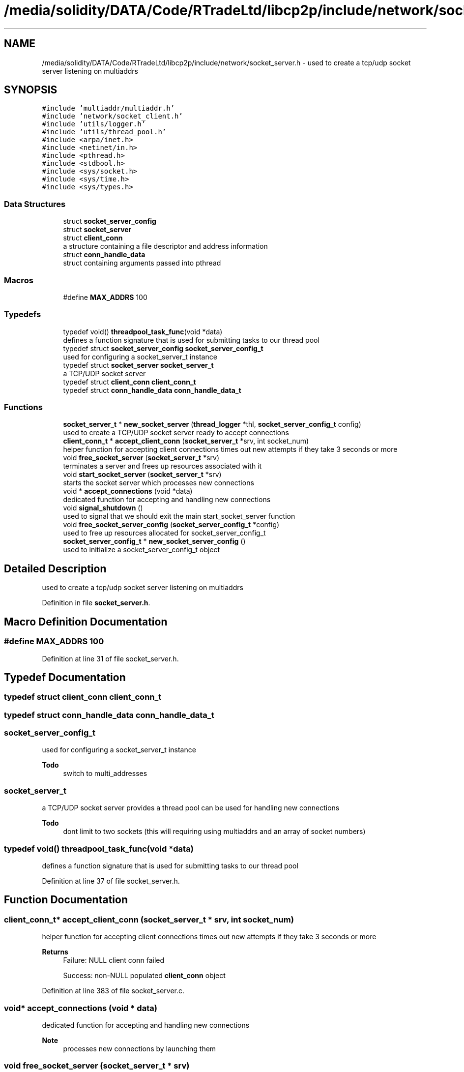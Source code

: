 .TH "/media/solidity/DATA/Code/RTradeLtd/libcp2p/include/network/socket_server.h" 3 "Fri Jul 24 2020" "libcp2p" \" -*- nroff -*-
.ad l
.nh
.SH NAME
/media/solidity/DATA/Code/RTradeLtd/libcp2p/include/network/socket_server.h \- used to create a tcp/udp socket server listening on multiaddrs  

.SH SYNOPSIS
.br
.PP
\fC#include 'multiaddr/multiaddr\&.h'\fP
.br
\fC#include 'network/socket_client\&.h'\fP
.br
\fC#include 'utils/logger\&.h'\fP
.br
\fC#include 'utils/thread_pool\&.h'\fP
.br
\fC#include <arpa/inet\&.h>\fP
.br
\fC#include <netinet/in\&.h>\fP
.br
\fC#include <pthread\&.h>\fP
.br
\fC#include <stdbool\&.h>\fP
.br
\fC#include <sys/socket\&.h>\fP
.br
\fC#include <sys/time\&.h>\fP
.br
\fC#include <sys/types\&.h>\fP
.br

.SS "Data Structures"

.in +1c
.ti -1c
.RI "struct \fBsocket_server_config\fP"
.br
.ti -1c
.RI "struct \fBsocket_server\fP"
.br
.ti -1c
.RI "struct \fBclient_conn\fP"
.br
.RI "a structure containing a file descriptor and address information "
.ti -1c
.RI "struct \fBconn_handle_data\fP"
.br
.RI "struct containing arguments passed into pthread "
.in -1c
.SS "Macros"

.in +1c
.ti -1c
.RI "#define \fBMAX_ADDRS\fP   100"
.br
.in -1c
.SS "Typedefs"

.in +1c
.ti -1c
.RI "typedef void() \fBthreadpool_task_func\fP(void *data)"
.br
.RI "defines a function signature that is used for submitting tasks to our thread pool "
.ti -1c
.RI "typedef struct \fBsocket_server_config\fP \fBsocket_server_config_t\fP"
.br
.RI "used for configuring a socket_server_t instance "
.ti -1c
.RI "typedef struct \fBsocket_server\fP \fBsocket_server_t\fP"
.br
.RI "a TCP/UDP socket server "
.ti -1c
.RI "typedef struct \fBclient_conn\fP \fBclient_conn_t\fP"
.br
.ti -1c
.RI "typedef struct \fBconn_handle_data\fP \fBconn_handle_data_t\fP"
.br
.in -1c
.SS "Functions"

.in +1c
.ti -1c
.RI "\fBsocket_server_t\fP * \fBnew_socket_server\fP (\fBthread_logger\fP *thl, \fBsocket_server_config_t\fP config)"
.br
.RI "used to create a TCP/UDP socket server ready to accept connections "
.ti -1c
.RI "\fBclient_conn_t\fP * \fBaccept_client_conn\fP (\fBsocket_server_t\fP *srv, int socket_num)"
.br
.RI "helper function for accepting client connections times out new attempts if they take 3 seconds or more "
.ti -1c
.RI "void \fBfree_socket_server\fP (\fBsocket_server_t\fP *srv)"
.br
.RI "terminates a server and frees up resources associated with it "
.ti -1c
.RI "void \fBstart_socket_server\fP (\fBsocket_server_t\fP *srv)"
.br
.RI "starts the socket server which processes new connections "
.ti -1c
.RI "void * \fBaccept_connections\fP (void *data)"
.br
.RI "dedicated function for accepting and handling new connections "
.ti -1c
.RI "void \fBsignal_shutdown\fP ()"
.br
.RI "used to signal that we should exit the main start_socket_server function "
.ti -1c
.RI "void \fBfree_socket_server_config\fP (\fBsocket_server_config_t\fP *config)"
.br
.RI "used to free up resources allocated for socket_server_config_t "
.ti -1c
.RI "\fBsocket_server_config_t\fP * \fBnew_socket_server_config\fP ()"
.br
.RI "used to initialize a socket_server_config_t object "
.in -1c
.SH "Detailed Description"
.PP 
used to create a tcp/udp socket server listening on multiaddrs 


.PP
Definition in file \fBsocket_server\&.h\fP\&.
.SH "Macro Definition Documentation"
.PP 
.SS "#define MAX_ADDRS   100"

.PP
Definition at line 31 of file socket_server\&.h\&.
.SH "Typedef Documentation"
.PP 
.SS "typedef struct \fBclient_conn\fP \fBclient_conn_t\fP"

.SS "typedef struct \fBconn_handle_data\fP \fBconn_handle_data_t\fP"

.SS "\fBsocket_server_config_t\fP"

.PP
used for configuring a socket_server_t instance 
.PP
\fBTodo\fP
.RS 4
switch to multi_addresses 
.RE
.PP

.SS "\fBsocket_server_t\fP"

.PP
a TCP/UDP socket server provides a thread pool can be used for handling new connections 
.PP
\fBTodo\fP
.RS 4
dont limit to two sockets (this will requiring using multiaddrs and an array of socket numbers) 
.RE
.PP

.SS "typedef void() threadpool_task_func(void *data)"

.PP
defines a function signature that is used for submitting tasks to our thread pool 
.PP
Definition at line 37 of file socket_server\&.h\&.
.SH "Function Documentation"
.PP 
.SS "\fBclient_conn_t\fP* accept_client_conn (\fBsocket_server_t\fP * srv, int socket_num)"

.PP
helper function for accepting client connections times out new attempts if they take 3 seconds or more 
.PP
\fBReturns\fP
.RS 4
Failure: NULL client conn failed 
.PP
Success: non-NULL populated \fBclient_conn\fP object 
.RE
.PP

.PP
Definition at line 383 of file socket_server\&.c\&.
.SS "void* accept_connections (void * data)"

.PP
dedicated function for accepting and handling new connections 
.PP
\fBNote\fP
.RS 4
processes new connections by launching them 
.RE
.PP

.SS "void free_socket_server (\fBsocket_server_t\fP * srv)"

.PP
terminates a server and frees up resources associated with it 
.PP
Definition at line 237 of file socket_server\&.c\&.
.SS "void free_socket_server_config (\fBsocket_server_config_t\fP * config)"

.PP
used to free up resources allocated for socket_server_config_t 
.PP
\fBParameters\fP
.RS 4
\fIconfig\fP an instance of socket_server_config_t initialized with new_socket_server_config 
.RE
.PP

.PP
Definition at line 413 of file socket_server\&.c\&.
.SS "\fBsocket_server_t\fP* new_socket_server (\fBthread_logger\fP * thl, \fBsocket_server_config_t\fP config)"

.PP
used to create a TCP/UDP socket server ready to accept connections 
.PP
\fBParameters\fP
.RS 4
\fIthl\fP an instance of a \fBthread_logger\fP 
.br
\fIconfig\fP the configuration settings used for the tcp/udp server 
.RE
.PP
\fBReturns\fP
.RS 4
Success: pointer to a socket_server_t instance 
.PP
Failure: NULL pointer 
.RE
.PP

.PP
\fBWarning\fP
.RS 4
support non wildcard 
.RE
.PP
\fBTodo\fP
.RS 4
support non wildcard 
.RE
.PP
.PP
\fBWarning\fP
.RS 4
support non wildcard 
.RE
.PP
\fBTodo\fP
.RS 4
support non wildcard 
.RE
.PP

.PP
Definition at line 52 of file socket_server\&.c\&.
.SS "\fBsocket_server_config_t\fP* new_socket_server_config ()"

.PP
used to initialize a socket_server_config_t object 
.PP
\fBParameters\fP
.RS 4
\fInum_addrs\fP the number of multi_addr_t objects the addrs member will contain 
.RE
.PP
\fBReturns\fP
.RS 4
Success: pointer to an initialized block of memory for socket_server_config_t 
.PP
Failure: NULL pointer 
.RE
.PP

.SS "void signal_shutdown ()"

.PP
used to signal that we should exit the main start_socket_server function 
.PP
\fBNote\fP
.RS 4
this is only useful if you launch start_socket_server in a thread 
.RE
.PP

.PP
Definition at line 372 of file socket_server\&.c\&.
.SS "void start_socket_server (\fBsocket_server_t\fP * srv)"

.PP
starts the socket server which processes new connections when a new connection is accepted (tcp) OR we can receive data on a udp socket, the given handle_conn_func is used to process that client connection 
.PP
\fBParameters\fP
.RS 4
\fIsrv\fP an instance of a socket_server_t that has been initialized through new_socket_server 
.br
\fIfn_tcp\fP 
.br
\fIfn_udp\fP when a new connection is accepted (tcp) OR we can receive data on a udp socket, the given handle_conn_func is used to process that client connection 
.br
\fIsrv\fP an instance of a socket_server_t that has been initialized through new_socket_server 
.RE
.PP

.PP
\fBTodo\fP
.RS 4
enable customizable timeout 
.RE
.PP
.PP
.IP "\(bu" 2
\fBNote\fP
.RS 4
copy the main socket list containing both tcp and udp sockets
.RE
.PP
iterate over all known sockets 
.PP
\fBNote\fP
.RS 4
this will likely search a few extra sockets, but the overhead should be neglibie
.RE
.PP

.PP

.PP
Definition at line 263 of file socket_server\&.c\&.
.SH "Author"
.PP 
Generated automatically by Doxygen for libcp2p from the source code\&.

